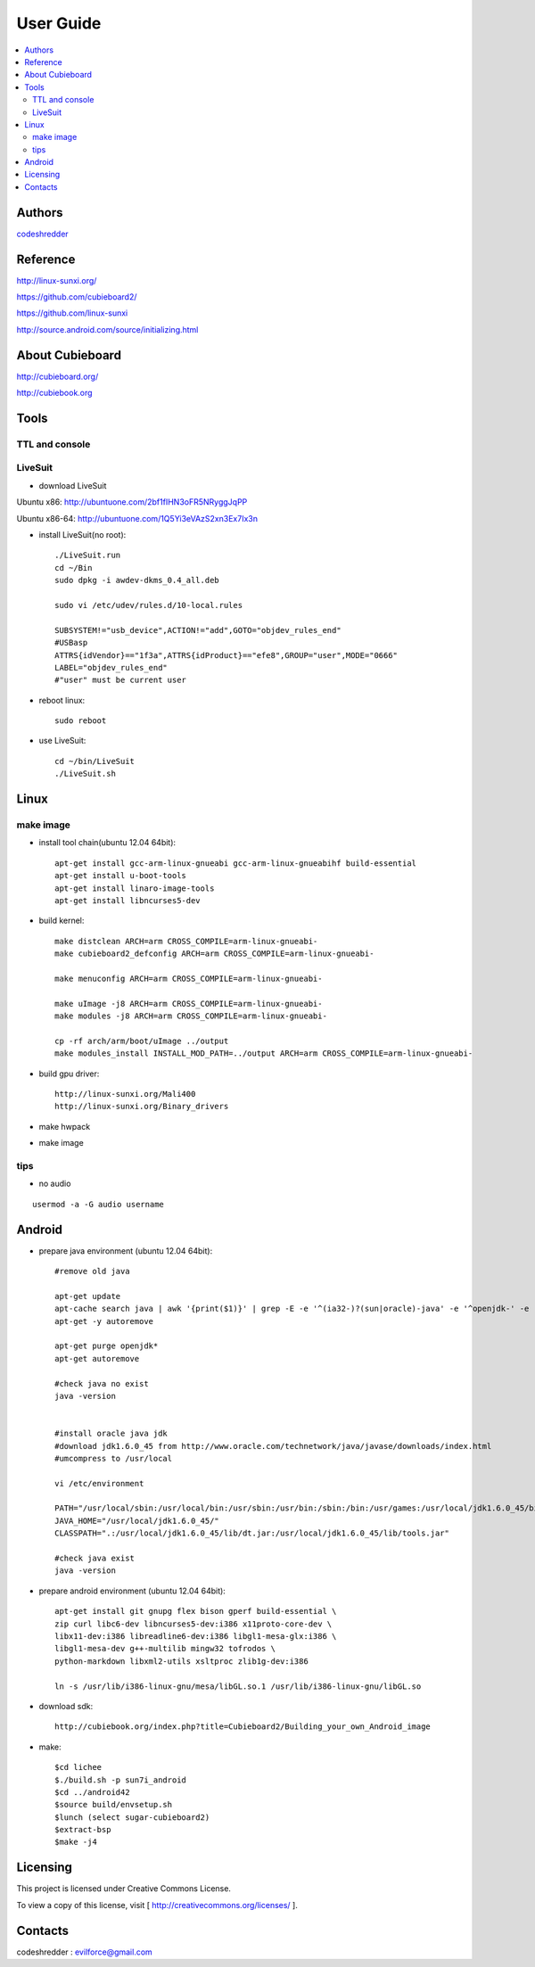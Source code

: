 ============
User Guide
============

.. contents:: :local:


Authors
==========

`codeshredder <https://github.com/codeshredder>`_ 


Reference
==========


http://linux-sunxi.org/

https://github.com/cubieboard2/

https://github.com/linux-sunxi

http://source.android.com/source/initializing.html


About Cubieboard
==========


http://cubieboard.org/

http://cubiebook.org

Tools
==========

TTL and console
----------



LiveSuit
----------

* download LiveSuit 

Ubuntu x86: http://ubuntuone.com/2bf1fIHN3oFR5NRyggJqPP

Ubuntu x86-64: http://ubuntuone.com/1Q5Yi3eVAzS2xn3Ex7Ix3n


* install LiveSuit(no root)::

        ./LiveSuit.run
        cd ~/Bin
        sudo dpkg -i awdev-dkms_0.4_all.deb

        sudo vi /etc/udev/rules.d/10-local.rules

        SUBSYSTEM!="usb_device",ACTION!="add",GOTO="objdev_rules_end"
        #USBasp
        ATTRS{idVendor}=="1f3a",ATTRS{idProduct}=="efe8",GROUP="user",MODE="0666"
        LABEL="objdev_rules_end"
        #"user" must be current user

* reboot linux::

        sudo reboot

* use LiveSuit::

        cd ~/bin/LiveSuit
        ./LiveSuit.sh


Linux
==========

make image
----------

* install tool chain(ubuntu 12.04 64bit)::

        apt-get install gcc-arm-linux-gnueabi gcc-arm-linux-gnueabihf build-essential
        apt-get install u-boot-tools
        apt-get install linaro-image-tools
        apt-get install libncurses5-dev

* build kernel::

        make distclean ARCH=arm CROSS_COMPILE=arm-linux-gnueabi-
        make cubieboard2_defconfig ARCH=arm CROSS_COMPILE=arm-linux-gnueabi-
        
        make menuconfig ARCH=arm CROSS_COMPILE=arm-linux-gnueabi-
        
        make uImage -j8 ARCH=arm CROSS_COMPILE=arm-linux-gnueabi-
        make modules -j8 ARCH=arm CROSS_COMPILE=arm-linux-gnueabi-
        
        cp -rf arch/arm/boot/uImage ../output
        make modules_install INSTALL_MOD_PATH=../output ARCH=arm CROSS_COMPILE=arm-linux-gnueabi-


* build gpu driver::

        http://linux-sunxi.org/Mali400
        http://linux-sunxi.org/Binary_drivers


* make hwpack




* make image


tips
----------

* no audio

::

   usermod -a -G audio username 



Android
==========

* prepare java environment (ubuntu 12.04 64bit)::

        #remove old java
        
        apt-get update
        apt-cache search java | awk '{print($1)}' | grep -E -e '^(ia32-)?(sun|oracle)-java' -e '^openjdk-' -e '^icedtea' -e '^(default|gcj)-j(re|dk)' -e '^gcj-(.*)-j(re|dk)' -e 'java-common' | xargs sudo apt-get -y remove
        apt-get -y autoremove
        
        apt-get purge openjdk*
        apt-get autoremove
        
        #check java no exist
        java -version
  

        #install oracle java jdk
        #download jdk1.6.0_45 from http://www.oracle.com/technetwork/java/javase/downloads/index.html
        #umcompress to /usr/local
        
        vi /etc/environment
        
        PATH="/usr/local/sbin:/usr/local/bin:/usr/sbin:/usr/bin:/sbin:/bin:/usr/games:/usr/local/jdk1.6.0_45/bin"
        JAVA_HOME="/usr/local/jdk1.6.0_45/"
        CLASSPATH=".:/usr/local/jdk1.6.0_45/lib/dt.jar:/usr/local/jdk1.6.0_45/lib/tools.jar"
        
        #check java exist
        java -version

* prepare android environment (ubuntu 12.04 64bit)::

        apt-get install git gnupg flex bison gperf build-essential \
        zip curl libc6-dev libncurses5-dev:i386 x11proto-core-dev \
        libx11-dev:i386 libreadline6-dev:i386 libgl1-mesa-glx:i386 \
        libgl1-mesa-dev g++-multilib mingw32 tofrodos \
        python-markdown libxml2-utils xsltproc zlib1g-dev:i386
        
        ln -s /usr/lib/i386-linux-gnu/mesa/libGL.so.1 /usr/lib/i386-linux-gnu/libGL.so


* download sdk::

        http://cubiebook.org/index.php?title=Cubieboard2/Building_your_own_Android_image

* make::

        $cd lichee
        $./build.sh -p sun7i_android
        $cd ../android42
        $source build/envsetup.sh
        $lunch (select sugar-cubieboard2)
        $extract-bsp
        $make -j4



Licensing
============

This project is licensed under Creative Commons License.

To view a copy of this license, visit [ http://creativecommons.org/licenses/ ].

Contacts
===========

codeshredder  : evilforce@gmail.com
